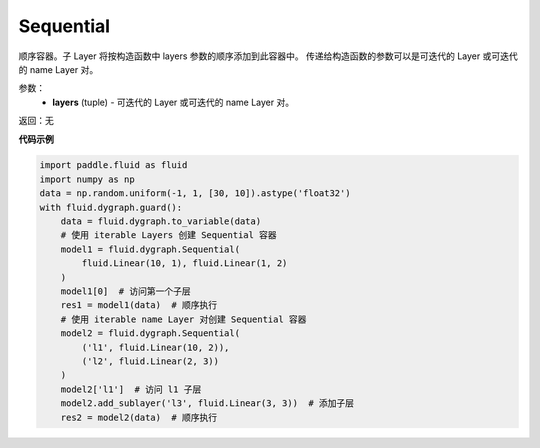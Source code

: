 .. _cn_api_fluid_dygraph_Sequential:

Sequential
-------------------------------

.. py:class:: paddle.fluid.dygraph.Sequential(layers)

顺序容器。子 Layer 将按构造函数中 layers 参数的顺序添加到此容器中。
传递给构造函数的参数可以是可迭代的 Layer 或可迭代的 name Layer 对。

参数：
    - **layers** (tuple) - 可迭代的 Layer 或可迭代的 name Layer 对。

返回：无

**代码示例**

.. code-block:: python

    import paddle.fluid as fluid
    import numpy as np
    data = np.random.uniform(-1, 1, [30, 10]).astype('float32')
    with fluid.dygraph.guard():
        data = fluid.dygraph.to_variable(data)
        # 使用 iterable Layers 创建 Sequential 容器
        model1 = fluid.dygraph.Sequential(
            fluid.Linear(10, 1), fluid.Linear(1, 2)
        )
        model1[0]  # 访问第一个子层
        res1 = model1(data)  # 顺序执行
        # 使用 iterable name Layer 对创建 Sequential 容器
        model2 = fluid.dygraph.Sequential(
            ('l1', fluid.Linear(10, 2)),
            ('l2', fluid.Linear(2, 3))
        )
        model2['l1']  # 访问 l1 子层
        model2.add_sublayer('l3', fluid.Linear(3, 3))  # 添加子层
        res2 = model2(data)  # 顺序执行


